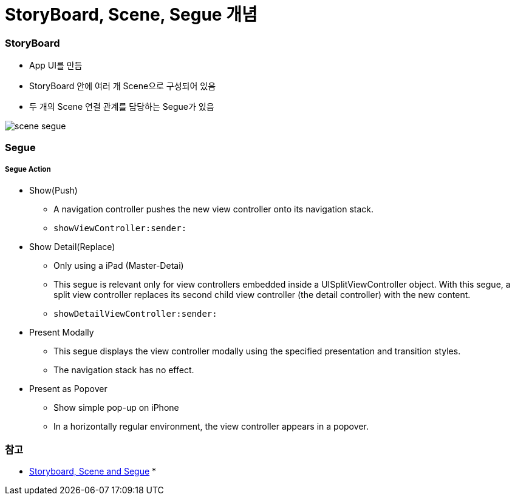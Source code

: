 = StoryBoard, Scene, Segue 개념

=== StoryBoard
* App UI를 만듬
* StoryBoard 안에 여러 개 Scene으로 구성되어 있음
* 두 개의 Scene 연결 관계를 담당하는 Segue가 있음

image:./image/scene-segue.png[]

=== Segue

===== Segue Action
* Show(Push)
** A navigation controller pushes the new view controller onto its navigation stack.
** `showViewController:sender:`
* Show Detail(Replace)
** Only using a iPad (Master-Detai)
** This segue is relevant only for view controllers embedded inside a UISplitViewController object. With this segue, a split view controller replaces its second child view controller (the detail controller) with the new content.
** `showDetailViewController:sender:`
* Present Modally
** This segue displays the view controller modally using the specified presentation and transition styles.
** The navigation stack has no effect.
* Present as Popover
** Show simple pop-up on iPhone
** In a horizontally regular environment, the view controller appears in a popover.

=== 참고 
* http://rshankar.com/storyboard-scene-and-segue/[Storyboard, Scene and Segue]
* 